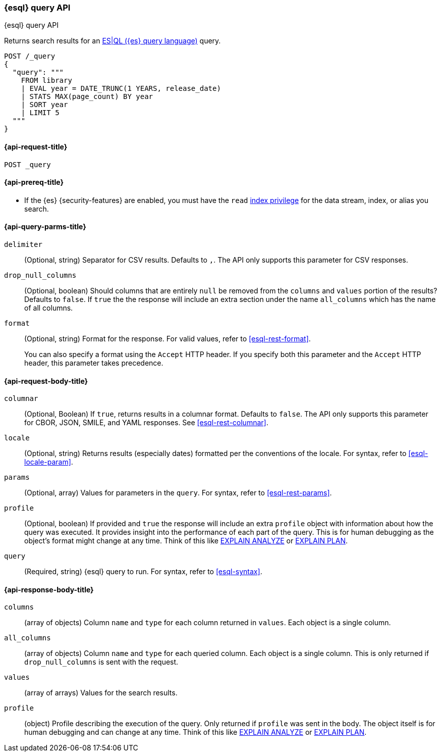 [[esql-query-api]]
=== {esql} query API
++++
<titleabbrev>{esql} query API</titleabbrev>
++++

Returns search results for an <<esql,ES|QL ({es} query language)>> query.

[source,console]
----
POST /_query
{
  "query": """
    FROM library
    | EVAL year = DATE_TRUNC(1 YEARS, release_date)
    | STATS MAX(page_count) BY year
    | SORT year
    | LIMIT 5
  """
}
----
// TEST[setup:library]

[discrete]
[[esql-query-api-request]]
==== {api-request-title}

`POST _query`

[discrete]
[[esql-query-api-prereqs]]
==== {api-prereq-title}

* If the {es} {security-features} are enabled, you must have the `read`
<<privileges-list-indices,index privilege>> for the data stream, index,
or alias you search.

[discrete]
[[esql-query-api-query-params]]
==== {api-query-parms-title}

`delimiter`::
(Optional, string) Separator for CSV results. Defaults to `,`. The API only
supports this parameter for CSV responses.

`drop_null_columns`::
(Optional, boolean) Should columns that are entirely `null` be removed from
the `columns` and `values` portion of the results? Defaults to `false`. If
`true` the the response will include an extra section under the name
`all_columns` which has the name of all columns.

`format`::
(Optional, string) Format for the response. For valid values, refer to
<<esql-rest-format>>.
+
You can also specify a format using the `Accept` HTTP header. If you specify
both this parameter and the `Accept` HTTP header, this parameter takes
precedence.

[discrete]
[role="child_attributes"]
[[esql-query-api-request-body]]
==== {api-request-body-title}

`columnar`::
(Optional, Boolean) If `true`, returns results in a columnar format. Defaults to
`false`. The API only supports this parameter for CBOR, JSON, SMILE, and YAML
responses. See <<esql-rest-columnar>>.

`locale`::
(Optional, string) Returns results (especially dates) formatted per the conventions of the locale.
For syntax, refer to <<esql-locale-param>>.

`params`::
(Optional, array) Values for parameters in the `query`. For syntax, refer to
<<esql-rest-params>>.

`profile`::
(Optional, boolean) If provided and `true` the response will include an extra `profile` object
with information about how the query was executed. It provides insight into the performance
of each part of the query. This is for human debugging as the object's format might change at any time.
Think of this like https://www.postgresql.org/docs/current/sql-explain.html[EXPLAIN ANALYZE] or
https://docs.oracle.com/en/database/oracle/oracle-database/19/sqlrf/EXPLAIN-PLAN.html[EXPLAIN PLAN].

`query`::
(Required, string) {esql} query to run. For syntax, refer to <<esql-syntax>>.

ifeval::["{release-state}"=="unreleased"]
`table`::
(Optional, object) Named "table" parameters that can be referenced by the <<esql-lookup>> command.
endif::[]

[discrete]
[role="child_attributes"]
[[esql-query-api-response-body]]
==== {api-response-body-title}

`columns`::
(array of objects)
Column `name` and `type` for each column returned in `values`. Each object is a single column.

`all_columns`::
(array of objects)
Column `name` and `type` for each queried column. Each object is a single column. This is only
returned if `drop_null_columns` is sent with the request.

`values`::
(array of arrays)
Values for the search results.

`profile`::
(object)
Profile describing the execution of the query. Only returned if `profile` was sent in the body.
The object itself is for human debugging and can change at any time. Think of this like
https://www.postgresql.org/docs/current/sql-explain.html[EXPLAIN ANALYZE] or
https://docs.oracle.com/en/database/oracle/oracle-database/19/sqlrf/EXPLAIN-PLAN.html[EXPLAIN PLAN].
